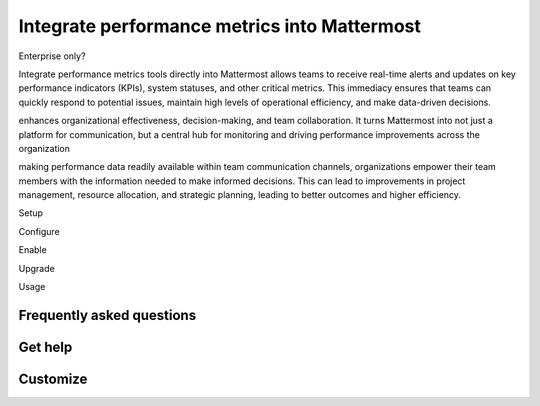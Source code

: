 Integrate performance metrics into Mattermost
=============================================

Enterprise only?

Integrate performance metrics tools directly into Mattermost allows teams to receive real-time alerts and updates on key performance indicators (KPIs), system statuses, and other critical metrics. This immediacy ensures that teams can quickly respond to potential issues, maintain high levels of operational efficiency, and make data-driven decisions.

enhances organizational effectiveness, decision-making, and team collaboration. It turns Mattermost into not just a platform for communication, but a central hub for monitoring and driving performance improvements across the organization

making performance data readily available within team communication channels, organizations empower their team members with the information needed to make informed decisions. This can lead to improvements in project management, resource allocation, and strategic planning, leading to better outcomes and higher efficiency.




Setup

Configure

Enable


Upgrade

Usage


Frequently asked questions
---------------------------


Get help
--------


Customize
---------

